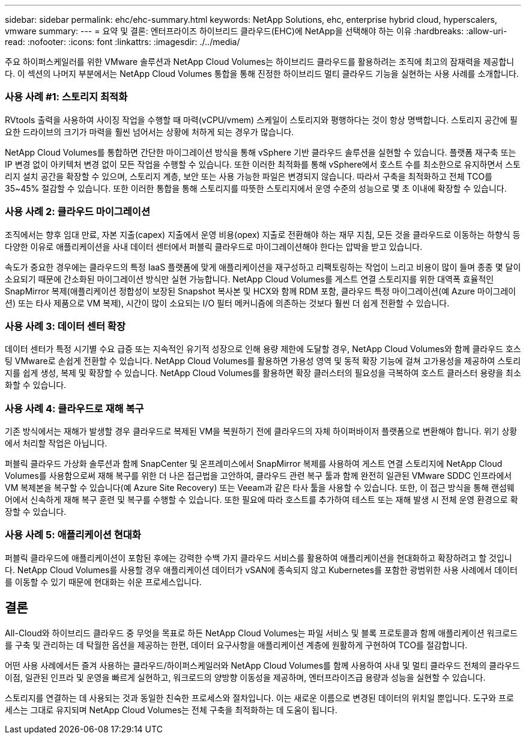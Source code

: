 ---
sidebar: sidebar 
permalink: ehc/ehc-summary.html 
keywords: NetApp Solutions, ehc, enterprise hybrid cloud, hyperscalers, vmware 
summary:  
---
= 요약 및 결론: 엔터프라이즈 하이브리드 클라우드(EHC)에 NetApp을 선택해야 하는 이유
:hardbreaks:
:allow-uri-read: 
:nofooter: 
:icons: font
:linkattrs: 
:imagesdir: ./../media/


[role="lead"]
주요 하이퍼스케일러를 위한 VMware 솔루션과 NetApp Cloud Volumes는 하이브리드 클라우드를 활용하려는 조직에 최고의 잠재력을 제공합니다. 이 섹션의 나머지 부분에서는 NetApp Cloud Volumes 통합을 통해 진정한 하이브리드 멀티 클라우드 기능을 실현하는 사용 사례를 소개합니다.



=== 사용 사례 #1: 스토리지 최적화

RVtools 출력을 사용하여 사이징 작업을 수행할 때 마력(vCPU/vmem) 스케일이 스토리지와 평행하다는 것이 항상 명백합니다. 스토리지 공간에 필요한 드라이브의 크기가 마력을 훨씬 넘어서는 상황에 처하게 되는 경우가 많습니다.

NetApp Cloud Volumes를 통합하면 간단한 마이그레이션 방식을 통해 vSphere 기반 클라우드 솔루션을 실현할 수 있습니다. 플랫폼 재구축 또는 IP 변경 없이 아키텍처 변경 없이 모든 작업을 수행할 수 있습니다. 또한 이러한 최적화를 통해 vSphere에서 호스트 수를 최소한으로 유지하면서 스토리지 설치 공간을 확장할 수 있으며, 스토리지 계층, 보안 또는 사용 가능한 파일은 변경되지 않습니다. 따라서 구축을 최적화하고 전체 TCO를 35~45% 절감할 수 있습니다. 또한 이러한 통합을 통해 스토리지를 따뜻한 스토리지에서 운영 수준의 성능으로 몇 초 이내에 확장할 수 있습니다.



=== 사용 사례 2: 클라우드 마이그레이션

조직에서는 향후 임대 만료, 자본 지출(capex) 지출에서 운영 비용(opex) 지출로 전환해야 하는 재무 지침, 모든 것을 클라우드로 이동하는 하향식 등 다양한 이유로 애플리케이션을 사내 데이터 센터에서 퍼블릭 클라우드로 마이그레이션해야 한다는 압박을 받고 있습니다.

속도가 중요한 경우에는 클라우드의 특정 IaaS 플랫폼에 맞게 애플리케이션을 재구성하고 리팩토링하는 작업이 느리고 비용이 많이 들며 종종 몇 달이 소요되기 때문에 간소화된 마이그레이션 방식만 실현 가능합니다. NetApp Cloud Volumes를 게스트 연결 스토리지를 위한 대역폭 효율적인 SnapMirror 복제(애플리케이션 정합성이 보장된 Snapshot 복사본 및 HCX와 함께 RDM 포함, 클라우드 특정 마이그레이션(예 Azure 마이그레이션) 또는 타사 제품으로 VM 복제), 시간이 많이 소요되는 I/O 필터 메커니즘에 의존하는 것보다 훨씬 더 쉽게 전환할 수 있습니다.



=== 사용 사례 3: 데이터 센터 확장

데이터 센터가 특정 시기별 수요 급증 또는 지속적인 유기적 성장으로 인해 용량 제한에 도달할 경우, NetApp Cloud Volumes와 함께 클라우드 호스팅 VMware로 손쉽게 전환할 수 있습니다. NetApp Cloud Volumes를 활용하면 가용성 영역 및 동적 확장 기능에 걸쳐 고가용성을 제공하여 스토리지를 쉽게 생성, 복제 및 확장할 수 있습니다. NetApp Cloud Volumes를 활용하면 확장 클러스터의 필요성을 극복하여 호스트 클러스터 용량을 최소화할 수 있습니다.



=== 사용 사례 4: 클라우드로 재해 복구

기존 방식에서는 재해가 발생할 경우 클라우드로 복제된 VM을 복원하기 전에 클라우드의 자체 하이퍼바이저 플랫폼으로 변환해야 합니다. 위기 상황에서 처리할 작업은 아닙니다.

퍼블릭 클라우드 가상화 솔루션과 함께 SnapCenter 및 온프레미스에서 SnapMirror 복제를 사용하여 게스트 연결 스토리지에 NetApp Cloud Volumes를 사용함으로써 재해 복구를 위한 더 나은 접근법을 고안하여, 클라우드 관련 복구 툴과 함께 완전히 일관된 VMware SDDC 인프라에서 VM 복제본을 복구할 수 있습니다(예 Azure Site Recovery) 또는 Veeam과 같은 타사 툴을 사용할 수 있습니다. 또한, 이 접근 방식을 통해 랜섬웨어에서 신속하게 재해 복구 훈련 및 복구를 수행할 수 있습니다. 또한 필요에 따라 호스트를 추가하여 테스트 또는 재해 발생 시 전체 운영 환경으로 확장할 수 있습니다.



=== 사용 사례 5: 애플리케이션 현대화

퍼블릭 클라우드에 애플리케이션이 포함된 후에는 강력한 수백 가지 클라우드 서비스를 활용하여 애플리케이션을 현대화하고 확장하려고 할 것입니다. NetApp Cloud Volumes를 사용할 경우 애플리케이션 데이터가 vSAN에 종속되지 않고 Kubernetes를 포함한 광범위한 사용 사례에서 데이터를 이동할 수 있기 때문에 현대화는 쉬운 프로세스입니다.



== 결론

All-Cloud와 하이브리드 클라우드 중 무엇을 목표로 하든 NetApp Cloud Volumes는 파일 서비스 및 블록 프로토콜과 함께 애플리케이션 워크로드를 구축 및 관리하는 데 탁월한 옵션을 제공하는 한편, 데이터 요구사항을 애플리케이션 계층에 원활하게 구현하여 TCO를 절감합니다.

어떤 사용 사례에서든 즐겨 사용하는 클라우드/하이퍼스케일러와 NetApp Cloud Volumes를 함께 사용하여 사내 및 멀티 클라우드 전체의 클라우드 이점, 일관된 인프라 및 운영을 빠르게 실현하고, 워크로드의 양방향 이동성을 제공하며, 엔터프라이즈급 용량과 성능을 실현할 수 있습니다.

스토리지를 연결하는 데 사용되는 것과 동일한 친숙한 프로세스와 절차입니다. 이는 새로운 이름으로 변경된 데이터의 위치일 뿐입니다. 도구와 프로세스는 그대로 유지되며 NetApp Cloud Volumes는 전체 구축을 최적화하는 데 도움이 됩니다.
